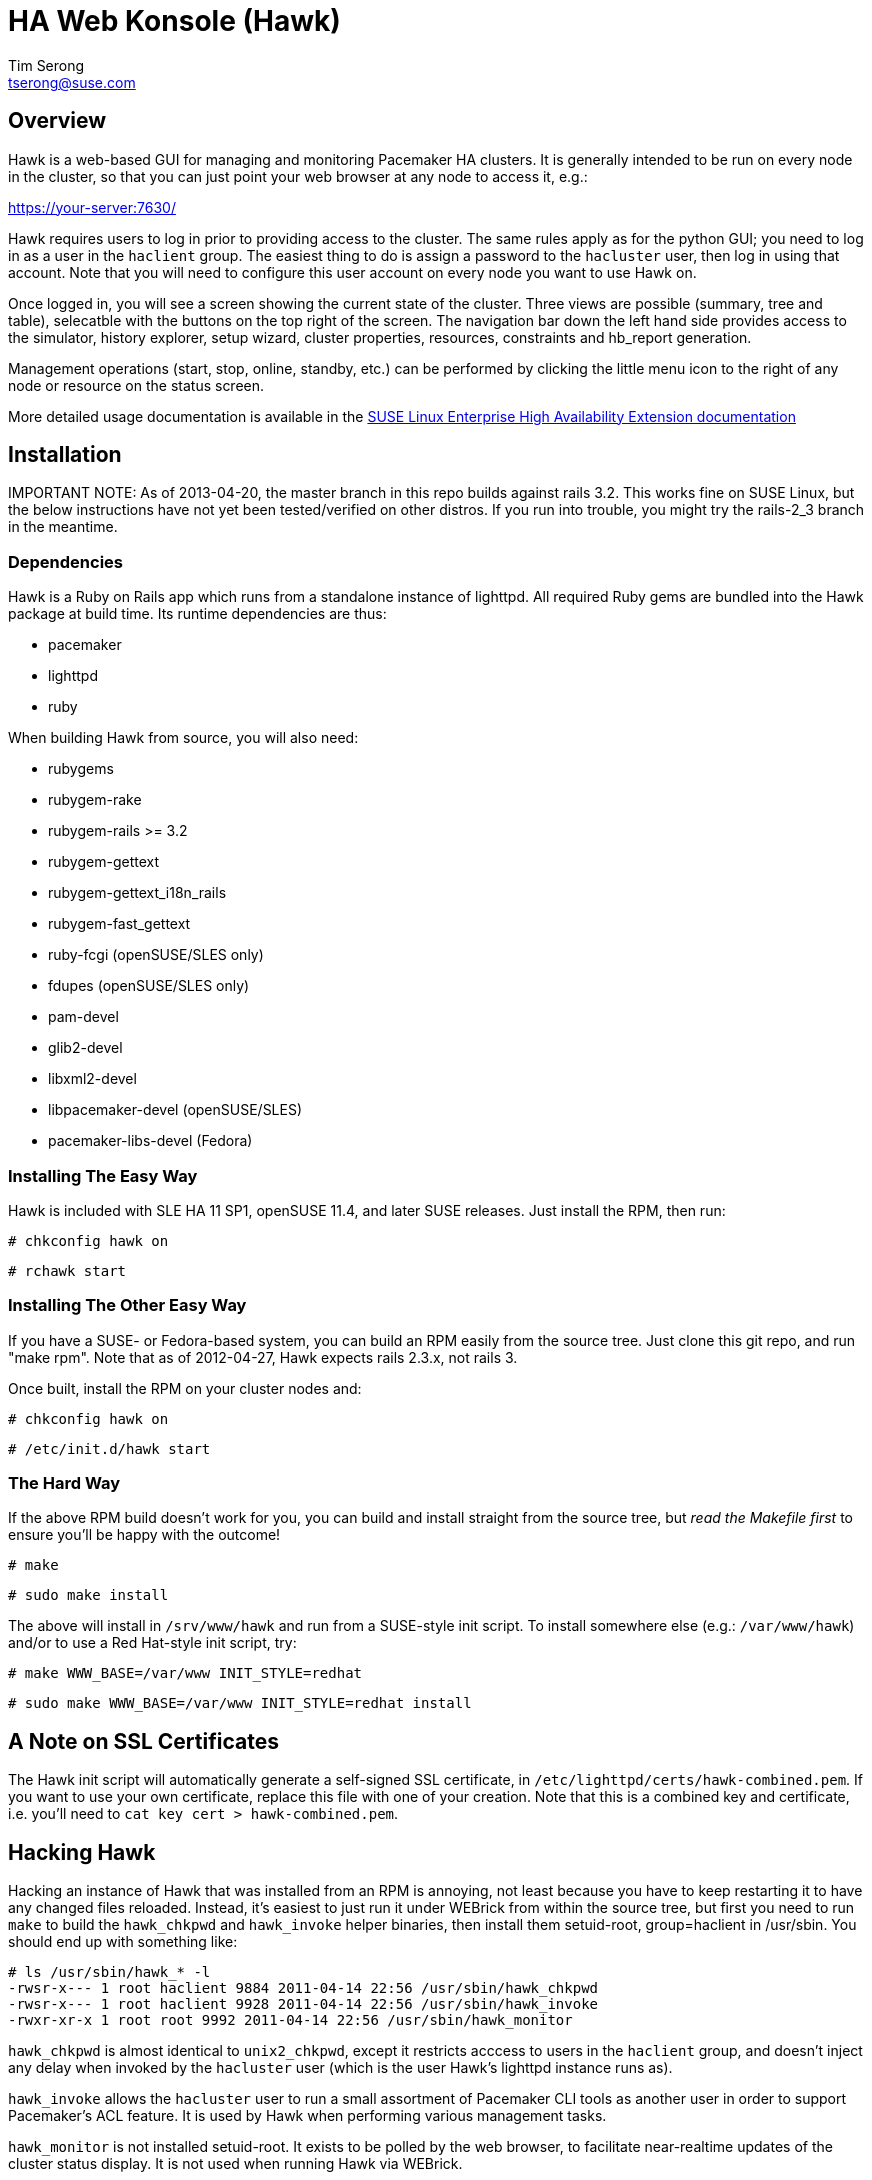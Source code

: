 /////////////////////////////////////////////////////////////////////

                        HA Web Konsole (Hawk)

            A web-based GUI for managing and monitoring the
          Pacemaker High-Availability cluster resource manager

 Copyright (c) 2009-2013 SUSE LLC, All Rights Reserved.

 Author: Tim Serong <tserong@suse.com>

 This program is free software; you can redistribute it and/or modify
 it under the terms of version 2 of the GNU General Public License as
 published by the Free Software Foundation.

 This program is distributed in the hope that it would be useful, but
 WITHOUT ANY WARRANTY; without even the implied warranty of
 MERCHANTABILITY or FITNESS FOR A PARTICULAR PURPOSE.

 Further, this software is distributed without any warranty that it is
 free of the rightful claim of any third person regarding infringement
 or the like.  Any license provided herein, whether implied or
 otherwise, applies only to this software file.  Patent licenses, if
 any, provided herein do not apply to combinations of this program with
 other software, or any other product whatsoever.

 You should have received a copy of the GNU General Public License
 along with this program; if not, see <http://www.gnu.org/licenses/>.

/////////////////////////////////////////////////////////////////////


HA Web Konsole (Hawk)
=====================
Tim Serong <tserong@suse.com>


== Overview ==

Hawk is a web-based GUI for managing and monitoring Pacemaker HA
clusters.  It is generally intended to be run on every node in the
cluster, so that you can just point your web browser at any node
to access it, e.g.:

https://your-server:7630/

Hawk requires users to log in prior to providing access to the
cluster.  The same rules apply as for the python GUI; you need to
log in as a user in the +haclient+ group.  The easiest thing to do
is assign a password to the +hacluster+ user, then log in using
that account.  Note that you will need to configure this user
account on every node you want to use Hawk on.

Once logged in, you will see a screen showing the current state
of the cluster.  Three views are possible (summary, tree and table),
selecatble with the buttons on the top right of the screen.  The
navigation bar down the left hand side provides access to the
simulator, history explorer, setup wizard, cluster properties,
resources, constraints and hb_report generation.

Management operations (start, stop, online, standby, etc.) can be
performed by clicking the little menu icon to the right of any
node or resource on the status screen.

More detailed usage documentation is available in the
http://www.suse.com/documentation/sle_ha/book_sleha/?page=/documentation/sle_ha/book_sleha/data/cha_ha_configuration_hawk.html[SUSE Linux Enterprise High Availability Extension documentation]


== Installation ==

IMPORTANT NOTE: As of 2013-04-20, the master branch in this repo
builds against rails 3.2.  This works fine on SUSE Linux, but the below
instructions have not yet been tested/verified on other distros.  If
you run into trouble, you might try the rails-2_3 branch in the meantime.

=== Dependencies ===

Hawk is a Ruby on Rails app which runs from a standalone instance
of lighttpd.  All required Ruby gems are bundled into the Hawk package
at build time.  Its runtime dependencies are thus:

* pacemaker
* lighttpd
* ruby

When building Hawk from source, you will also need:

* rubygems
* rubygem-rake
* rubygem-rails >= 3.2
* rubygem-gettext
* rubygem-gettext_i18n_rails
* rubygem-fast_gettext
* ruby-fcgi (openSUSE/SLES only)
* fdupes (openSUSE/SLES only)
* pam-devel
* glib2-devel
* libxml2-devel
* libpacemaker-devel (openSUSE/SLES)
* pacemaker-libs-devel (Fedora)


=== Installing The Easy Way ===

Hawk is included with SLE HA 11 SP1, openSUSE 11.4, and later
SUSE releases. Just install the RPM, then run:

--------------------------------------
# chkconfig hawk on
--------------------------------------
--------------------------------------
# rchawk start
--------------------------------------


=== Installing The Other Easy Way ===

If you have a SUSE- or Fedora-based system, you can build
an RPM easily from the source tree.  Just clone this git repo,
and run "make rpm".  Note that as of 2012-04-27, Hawk expects
rails 2.3.x, not rails 3.

Once built, install the RPM on your cluster nodes and:

--------------------------------------
# chkconfig hawk on
--------------------------------------
--------------------------------------
# /etc/init.d/hawk start
--------------------------------------


=== The Hard Way ===

If the above RPM build doesn't work for you, you can build and install
straight from the source tree, but _read the Makefile first_ to ensure
you'll be happy with the outcome!

--------------------------------------
# make
--------------------------------------
--------------------------------------
# sudo make install
--------------------------------------

The above will install in +/srv/www/hawk+ and run from a SUSE-style init
script.  To install somewhere else (e.g.: +/var/www/hawk+) and/or to
use a Red Hat-style init script, try:

--------------------------------------
# make WWW_BASE=/var/www INIT_STYLE=redhat
--------------------------------------
--------------------------------------
# sudo make WWW_BASE=/var/www INIT_STYLE=redhat install
--------------------------------------


== A Note on SSL Certificates ==

The Hawk init script will automatically generate a self-signed SSL
certificate, in +/etc/lighttpd/certs/hawk-combined.pem+.  If you want
to use your own certificate, replace this file with one of your creation.
Note that this is a combined key and certificate, i.e.  you'll need to
+cat key cert > hawk-combined.pem+.


== Hacking Hawk ==

Hacking an instance of Hawk that was installed from an RPM is annoying,
not least because you have to keep restarting it to have any changed
files reloaded.  Instead, it's easiest to just run it under WEBrick
from within the source tree, but first you need to run +make+ to build
the +hawk_chkpwd+ and +hawk_invoke+ helper binaries, then install them
setuid-root, group=haclient in /usr/sbin.  You should end up with
something like:

+# ls /usr/sbin/hawk_* -l+ + 
+-rwsr-x--- 1 root haclient 9884 2011-04-14 22:56 /usr/sbin/hawk_chkpwd+ + 
+-rwsr-x--- 1 root haclient 9928 2011-04-14 22:56 /usr/sbin/hawk_invoke+ + 
+-rwxr-xr-x 1 root root     9992 2011-04-14 22:56 /usr/sbin/hawk_monitor+ + 

+hawk_chkpwd+ is almost identical to +unix2_chkpwd+, except it restricts
acccess to users in the +haclient+ group, and doesn't inject any delay
when invoked by the +hacluster+ user (which is the user Hawk's lighttpd
instance runs as).

+hawk_invoke+ allows the +hacluster+ user to run a small assortment
of Pacemaker CLI tools as another user in order to support Pacemaker's
ACL feature.  It is used by Hawk when performing various management
tasks.

+hawk_monitor+ is not installed setuid-root.  It exists to be polled
by the web browser, to facilitate near-realtime updates of the cluster
status display.  It is not used when running Hawk via WEBrick.

Once you've got the above built and installed, run:

--------------------------------------
# sudo -u hacluster script/rails s
--------------------------------------

This will give you Hawk running via HTTP (_not_ HTTPS), on port 3000,
e.g.:

http://your-dev-system:3000/

Note that automatic status updates won't work in this mode, because
requests for +/monitor+ aren't routed to +/usr/sbin/hawk_monitor+.
To force a status update every few seconds, try:

http://your-dev-system:3000/main/status?update_period=5

Finally, an alternative to running WEBrick as hacluster (which may
require fiddling with file permissions in your source directory,
depending on how restrictive your defaults are), you can just rsync
the source tree to a development cluster node, then and run it as
root there.


== Questions, Feedback, etc. ==

Please direct comments, feedback, questions etc. to tserong@suse.com
and/or the Pacemaker mailing list.

